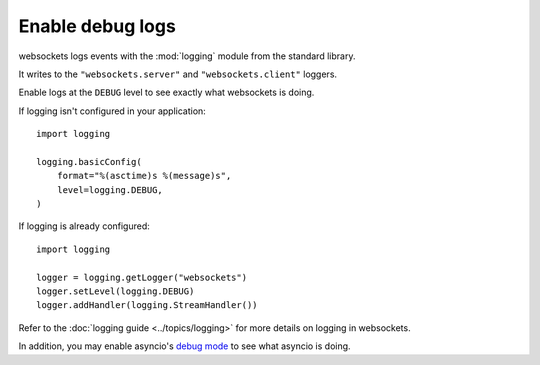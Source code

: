 Enable debug logs
==================

websockets logs events with the :mod:`logging` module from the standard library.

It writes to the ``"websockets.server"`` and ``"websockets.client"`` loggers.

Enable logs at the ``DEBUG`` level to see exactly what websockets is doing.

If logging isn't configured in your application::

    import logging

    logging.basicConfig(
        format="%(asctime)s %(message)s",
        level=logging.DEBUG,
    )

If logging is already configured::

    import logging

    logger = logging.getLogger("websockets")
    logger.setLevel(logging.DEBUG)
    logger.addHandler(logging.StreamHandler())

Refer to the :doc:`logging guide <../topics/logging>` for more details on
logging in websockets.

In addition, you may enable asyncio's `debug mode`_ to see what asyncio is
doing.

.. _debug mode: https://docs.python.org/3/library/asyncio-dev.html#asyncio-debug-mode
